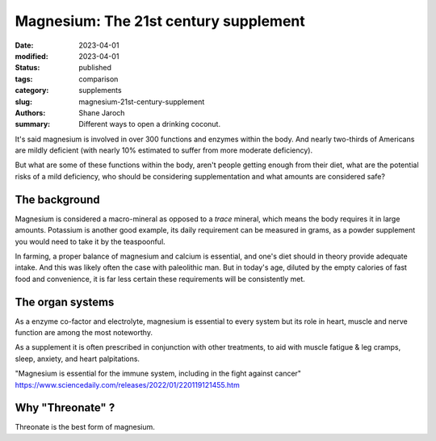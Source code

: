 ****************************************
 Magnesium: The 21st century supplement
****************************************

:date: 2023-04-01
:modified: 2023-04-01
:status: published
:tags: comparison
:category: supplements
:slug: magnesium-21st-century-supplement
:authors: Shane Jaroch
:summary: Different ways to open a drinking coconut.

It's said magnesium is involved in over 300 functions and enzymes within the
body. And nearly two-thirds of Americans are mildly deficient (with nearly
10% estimated to suffer from more moderate deficiency).

But what are some of these functions within the body, aren't people getting
enough from their diet, what are the potential risks of a mild deficiency, who
should be considering supplementation and what amounts are considered safe?


The background
#######################################################

Magnesium is considered a macro-mineral as opposed to a *trace* mineral, which
means the body requires it in large amounts. Potassium is another good example,
its daily requirement can be measured in grams, as a powder supplement you
would need to take it by the teaspoonful.

In farming, a proper balance of magnesium and calcium is essential, and one's
diet should in theory provide adequate intake. And this was likely often the
case with paleolithic man. But in today's age, diluted by the empty calories
of fast food and convenience, it is far less certain these requirements will
be consistently met.


The organ systems
#######################################################

As a enzyme co-factor and electrolyte, magnesium is essential to every system
but its role in heart, muscle and nerve function are among the most noteworthy.

As a supplement it is often prescribed in conjunction with other treatments, to
aid with muscle fatigue & leg cramps, sleep, anxiety, and heart palpitations.

"Magnesium is essential for the immune system, including in the fight against
cancer"
https://www.sciencedaily.com/releases/2022/01/220119121455.htm


Why "Threonate" ?
#######################################################

Threonate is the best form of magnesium.

